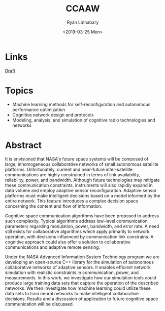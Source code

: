 #+TITLE: CCAAW
#+DATE:<2019-03-25 Mon>
#+AUTHOR: Ryan Linnabary
#+EMAIL: linnabary.24@osu.edu
#+OPTIONS: toc:nil
#+OPTIONS: num:nil
#+OPTIONS: html-postamble:nil
* Links
[[https://ryananan.github.io/ccaaw/2019_ccaa_paper.pdf][Draft]]
* Topics
- Machine learning methods for self-reconfiguration and autonomous performance
  optimization
- Cognitive network design and protocols
- Modeling, analysis, and simulation of cognitive radio technologies and
  networks
* Abstract
It is envisioned that NASA's future space systems will be composed of large,
inhomogeneous collaborative networks of small autonomous satellite
platforms. Unfortunately, current and near-future inter-satellite communications
are highly constrained in terms of link availability, reliability, power, and
bandwidth. Although future technologies may mitigate these communication
constraints, instruments will also rapidly expand in data volume and employ
adaptive sensor reconfiguration. Adaptive sensor platforms must make intelligent
decisions based on a model informed by the entire network. This feature
introduces a complex decision space concerning the content and flow of
information.

Cognitive space communication algorithms have been proposed to address such
complexity. Typical algorithms address low-level communication parameters
regarding modulation, power, bandwidth, and error rate. A need still exists for
collaborative algorithms which apply primarily to network operation, with
decisions influenced by communication link constrains. A cognitive approach
could also offer a solution to collaborative communications and adaptive remote
sensing.

Under the NASA Advanced Information System Technology program we are developing
an open-source C++ library for the simulation of autonomous collaborative
networks of adaptive sensors. It enables efficient network simulation with
realistic constraints in communication, power, and measurements. In this work,
we investigate how our simulation tools could produce large training data sets
that capture the operation of the described networks. We then investigate how
machine learning could utilize these data sets to train neural networks to make
intelligent collaborative decisions. Results and a discussion of application to
future cognitive space communication will be discussed.
